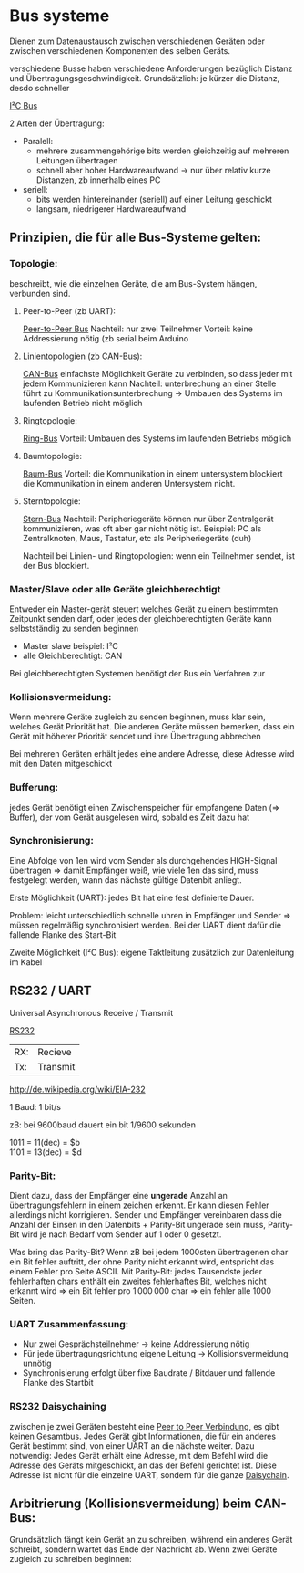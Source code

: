 #+HTML_HEAD: <link rel="stylesheet" type="text/css" href="../SWP_Holzmann/style.css" />

* Bus systeme
Dienen zum Datenaustausch zwischen verschiedenen Geräten oder zwischen verschiedenen Komponenten des selben Geräts.

verschiedene Busse haben verschiedene Anforderungen bezüglich Distanz und Übertragungsgeschwindigkeit. Grundsätzlich: je kürzer die Distanz, desdo schneller

[[./../OfficeLense/2020_09_17 16_27 Office Lens.jpg][I²C Bus]]

2 Arten der Übertragung:
+ Paralell:
  + mehrere zusammengehörige bits werden gleichzeitig auf mehreren Leitungen übertragen
  + schnell aber hoher Hardwareaufwand → nur über relativ kurze Distanzen, zb innerhalb eines PC
+ seriell:
  + bits werden hintereinander (seriell) auf einer Leitung geschickt
  + langsam, niedrigerer Hardwareaufwand
    
** Prinzipien, die für alle Bus-Systeme gelten:

*** Topologie:
    beschreibt, wie die einzelnen Geräte, die am Bus-System hängen, verbunden sind.

**** Peer-to-Peer (zb UART):
     [[./../OfficeLense/2020_09_17 16_55 Office Lens (1).jpg][Peer-to-Peer Bus]]
     Nachteil: nur zwei Teilnehmer
     Vorteil: keine Addressierung nötig
     (zb serial beim Arduino

**** Linientopologien (zb CAN-Bus):
     [[./../OfficeLense/2020_09_17 16_55 Office Lens (2).jpg][CAN-Bus]]
     einfachste Möglichkeit Geräte zu verbinden, so dass jeder mit jedem Kommunizieren kann
     Nachteil: unterbrechung an einer Stelle führt zu Kommunikationsunterbrechung -> Umbauen des Systems im laufenden Betrieb nicht möglich

**** Ringtopologie:
     [[./../OfficeLense/2020_09_17 17_11 Office Lens.jpg][Ring-Bus]]
     Vorteil: Umbauen des Systems im laufenden Betriebs möglich

**** Baumtopologie:
     [[../OfficeLense/2020_09_17 17_34 Office Lens (1).jpg][Baum-Bus]]
     Vorteil: die Kommunikation in einem untersystem blockiert die Kommunikation in einem anderen Untersystem nicht.
     
**** Sterntopologie:
     [[../OfficeLense/2020_09_17 17_34 Office Lens (2).jpg][Stern-Bus]]
     Nachteil: Peripheriegeräte können nur über Zentralgerät kommunizieren, was oft aber gar nicht nötig ist.
     Beispiel: PC als Zentralknoten, Maus, Tastatur, etc als Peripheriegeräte (duh)

     Nachteil bei Linien- und Ringtopologien: wenn ein Teilnehmer sendet, ist der Bus blockiert.

*** Master/Slave oder alle Geräte gleichberechtigt
    Entweder ein Master-gerät steuert welches Gerät zu einem bestimmten Zeitpunkt senden darf, oder jedes der gleichberechtigten Geräte kann selbstständig zu senden beginnen

+ Master slave beispiel: I²C
+ alle Gleichberechtigt: CAN

Bei gleichberechtigten Systemen benötigt der Bus ein Verfahren zur 

*** Kollisionsvermeidung:
Wenn mehrere Geräte zugleich zu senden beginnen, muss klar sein, welches Gerät Priorität hat. Die anderen Geräte müssen bemerken, dass ein Gerät mit höherer Priorität sendet und ihre Übertragung abbrechen

Bei mehreren Geräten erhält jedes eine andere Adresse, diese Adresse wird mit den Daten mitgeschickt

*** Bufferung:
jedes Gerät benötigt einen Zwischenspeicher für empfangene Daten (=> Buffer), der vom Gerät ausgelesen wird, sobald es Zeit dazu hat

*** Synchronisierung:
Eine Abfolge von 1en wird vom Sender als durchgehendes HIGH-Signal übertragen => damit Empfänger weiß, wie viele 1en das sind, muss festgelegt werden, wann das nächste gültige Datenbit anliegt.

Erste Möglichkeit (UART): jedes Bit hat eine fest definierte Dauer.

Problem: leicht unterschiedlich schnelle uhren in Empfänger und Sender => müssen regelmäßig synchronisiert werden. Bei der UART dient dafür die fallende Flanke des Start-Bit

Zweite Möglichkeit (I²C Bus): eigene Taktleitung zusätzlich zur Datenleitung im Kabel

** RS232 / UART
Universal Asynchronous Receive / Transmit

[[../OfficeLense/2020_09_24 16_33 Office Lens.jpg][RS232]]

| RX: | Recieve  |
| Tx: | Transmit |

[[http://de.wikipedia.org/wiki/EIA-232]]

1 Baud: 1 bit/s

zB: bei 9600baud dauert ein bit 1/9600 sekunden

1011 = 11(dec) = $b \\
1101 = 13(dec) = $d

*** Parity-Bit:
Dient dazu, dass der Empfänger eine *ungerade* Anzahl an übertragungsfehlern in einem zeichen erkennt. Er kann diesen Fehler allerdings nicht korrigieren. Sender und Empfänger vereinbaren dass die Anzahl der Einsen in den Datenbits + Parity-Bit ungerade sein muss, Parity-Bit wird je nach Bedarf vom Sender auf 1 oder 0 gesetzt.

Was bring das Parity-Bit? Wenn zB bei jedem 1000sten übertragenen char ein Bit fehler auftritt, der ohne Parity nicht erkannt wird, entspricht das einem Fehler pro Seite ASCII. Mit Parity-Bit: jedes Tausendste jeder fehlerhaften chars enthält ein zweites fehlerhaftes Bit, welches nicht erkannt wird => ein Bit fehler pro 1 000 000 char => ein fehler alle 1000 Seiten.

*** UART Zusammenfassung:
+ Nur zwei Gesprächsteilnehmer → keine Addressierung nötig
+ Für jede übertragungsrichtung eigene Leitung → Kollisionsvermeidung unnötig
+ Synchronisierung erfolgt über fixe Baudrate / Bitdauer und fallende Flanke des Startbit

*** RS232 Daisychaining
zwischen je zwei Geräten besteht eine [[../OfficeLense/2020_10_08 16_32 Office Lens (1).jpg][Peer to Peer Verbindung]], es gibt keinen Gesamtbus. Jedes Gerät gibt Informationen, die für ein anderes Gerät bestimmt sind, von einer UART an die nächste weiter. Dazu notwendig: Jedes Gerät erhält eine Adresse, mit dem Befehl wird die Adresse des Geräts mitgeschickt, an das der Befehl gerichtet ist. Diese Adresse ist nicht für die einzelne UART, sondern für die ganze [[../OfficeLense/2020_10_08 16_32 Office Lens (2).jpg][Daisychain]].

** Arbitrierung (Kollisionsvermeidung) beim CAN-Bus:
Grundsätzlich fängt kein Gerät an zu schreiben, während ein anderes Gerät schreibt, sondern wartet das Ende der Nachricht ab. Wenn zwei Geräte zugleich zu schreiben beginnen: 
